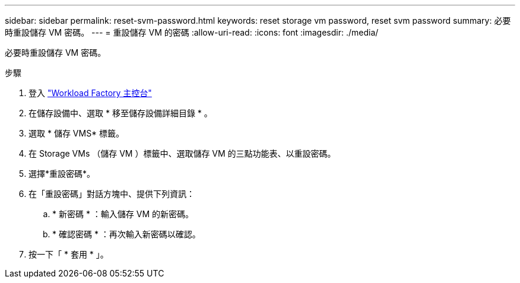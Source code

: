---
sidebar: sidebar 
permalink: reset-svm-password.html 
keywords: reset storage vm password, reset svm password 
summary: 必要時重設儲存 VM 密碼。 
---
= 重設儲存 VM 的密碼
:allow-uri-read: 
:icons: font
:imagesdir: ./media/


[role="lead"]
必要時重設儲存 VM 密碼。

.步驟
. 登入 link:https://console.workloads.netapp.com/["Workload Factory 主控台"^]
. 在儲存設備中、選取 * 移至儲存設備詳細目錄 * 。
. 選取 * 儲存 VMS* 標籤。
. 在 Storage VMs （儲存 VM ）標籤中、選取儲存 VM 的三點功能表、以重設密碼。
. 選擇*重設密碼*。
. 在「重設密碼」對話方塊中、提供下列資訊：
+
.. * 新密碼 * ：輸入儲存 VM 的新密碼。
.. * 確認密碼 * ：再次輸入新密碼以確認。


. 按一下「 * 套用 * 」。

